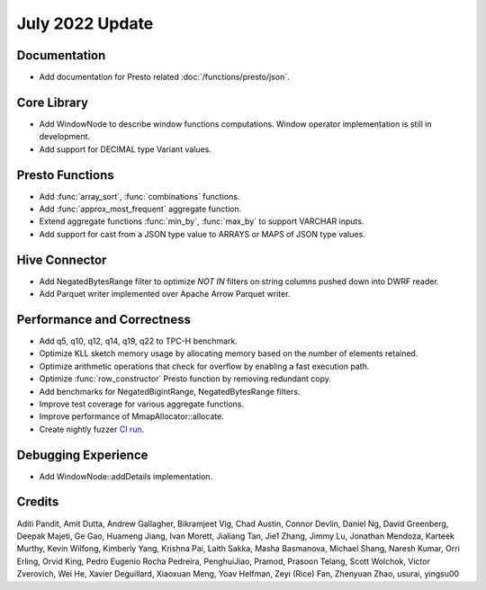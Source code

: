 ****************
July 2022 Update
****************

Documentation
=============

* Add documentation for Presto related :doc:`/functions/presto/json`.

Core Library
============

* Add WindowNode to describe window functions computations. Window operator implementation is still in development.
* Add support for DECIMAL type Variant values.

Presto Functions
================

* Add :func:`array_sort`, :func:`combinations` functions.
* Add :func:`approx_most_frequent` aggregate function.
* Extend aggregate functions :func:`min_by`, :func:`max_by` to support VARCHAR inputs.
* Add support for cast from a JSON type value to ARRAYS or MAPS of JSON type values.

Hive Connector
==============

* Add NegatedBytesRange filter to optimize `NOT IN` filters on string columns pushed down into DWRF reader.
* Add Parquet writer implemented over Apache Arrow Parquet writer.

Performance and Correctness
===========================

* Add q5, q10, q12, q14, q19, q22 to TPC-H benchmark.
* Optimize KLL sketch memory usage by allocating memory based on the number of elements retained.
* Optimize arithmetic operations that check for overflow by enabling a fast execution path.
* Optimize :func:`row_constructor` Presto function by removing redundant copy.
* Add benchmarks for NegatedBigintRange, NegatedBytesRange filters.
* Improve test coverage for various aggregate functions.
* Improve performance of MmapAllocator::allocate.
* Create nightly fuzzer `CI run`_.

.. _CI run: https://app.circleci.com/insights/github/facebookincubator/velox/workflows/nightly/jobs?branch=main

Debugging Experience
====================

* Add WindowNode::addDetails implementation.

Credits
=======

Aditi Pandit, Amit Dutta, Andrew Gallagher, Bikramjeet Vig, Chad Austin, Connor Devlin,
Daniel Ng, David Greenberg, Deepak Majeti, Ge Gao, Huameng Jiang, Ivan Morett,
Jialiang Tan, Jie1 Zhang, Jimmy Lu, Jonathan Mendoza, Karteek Murthy, Kevin Wilfong,
Kimberly Yang, Krishna Pai, Laith Sakka, Masha Basmanova, Michael Shang, Naresh Kumar,
Orri Erling, Orvid King, Pedro Eugenio Rocha Pedreira, PenghuiJiao, Pramod, Prasoon Telang,
Scott Wolchok, Victor Zverovich, Wei He, Xavier Deguillard, Xiaoxuan Meng, Yoav Helfman,
Zeyi (Rice) Fan, Zhenyuan Zhao, usurai, yingsu00